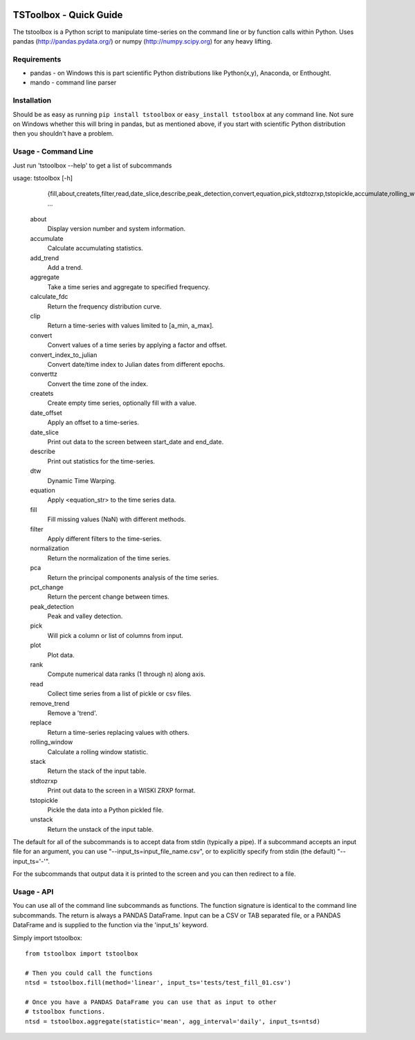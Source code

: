.. image:: https://travis-ci.org/timcera/tstoolbox.svg?branch=master
    :target: https://travis-ci.org/timcera/tstoolbox
    :height: 20

.. image:: https://coveralls.io/repos/timcera/tstoolbox/badge.png?branch=master
    :target: https://coveralls.io/r/timcera/tstoolbox?branch=master
    :height: 20

.. image:: https://img.shields.io/pypi/v/tstoolbox.svg
    :alt: Latest release
    :target: https://pypi.python.org/pypi/tstoolbox

.. image:: http://img.shields.io/badge/license-BSD-lightgrey.svg
    :alt: tstoolbox license
    :target: https://pypi.python.org/pypi/tstoolbox/

TSToolbox - Quick Guide
=======================
The tstoolbox is a Python script to manipulate time-series on the command line
or by function calls within Python.  Uses pandas (http://pandas.pydata.org/)
or numpy (http://numpy.scipy.org) for any heavy lifting.

Requirements
------------
* pandas - on Windows this is part scientific Python distributions like
  Python(x,y), Anaconda, or Enthought.

* mando - command line parser

Installation
------------
Should be as easy as running ``pip install tstoolbox`` or ``easy_install
tstoolbox`` at any command line.  Not sure on Windows whether this will bring
in pandas, but as mentioned above, if you start with scientific Python
distribution then you shouldn't have a problem.

Usage - Command Line
--------------------
Just run 'tstoolbox --help' to get a list of subcommands

usage: tstoolbox [-h]
                 {fill,about,createts,filter,read,date_slice,describe,peak_detection,convert,equation,pick,stdtozrxp,tstopickle,accumulate,rolling_window,aggregate,replace,clip,add_trend,remove_trend,calculate_fdc,stack,unstack,plot,dtw,pca,normalization,converttz,convert_index_to_julian,pct_change,rank,date_offset}
                 ...

    about               
        Display version number and system information.

    accumulate          
        Calculate accumulating statistics.

    add_trend           
        Add a trend.

    aggregate           
        Take a time series and aggregate to specified frequency.

    calculate_fdc       
        Return the frequency distribution curve.

    clip                
        Return a time-series with values limited to [a_min, a_max].

    convert             
        Convert values of a time series by applying a factor and offset.

    convert_index_to_julian 
        Convert date/time index to Julian dates from different epochs.

    converttz           
        Convert the time zone of the index.

    createts            
        Create empty time series, optionally fill with a value.

    date_offset         
        Apply an offset to a time-series.

    date_slice          
        Print out data to the screen between start_date and end_date.

    describe            
        Print out statistics for the time-series.

    dtw                 
        Dynamic Time Warping.

    equation            
        Apply <equation_str> to the time series data.

    fill                
        Fill missing values (NaN) with different methods.

    filter              
        Apply different filters to the time-series.

    normalization       
        Return the normalization of the time series.

    pca                 
        Return the principal components analysis of the time series.

    pct_change          
        Return the percent change between times.

    peak_detection      
        Peak and valley detection.

    pick                
        Will pick a column or list of columns from input.

    plot                
        Plot data.

    rank                
        Compute numerical data ranks (1 through n) along axis.

    read                
        Collect time series from a list of pickle or csv files.

    remove_trend        
        Remove a 'trend'.

    replace             
        Return a time-series replacing values with others.

    rolling_window      
        Calculate a rolling window statistic.

    stack               
        Return the stack of the input table.

    stdtozrxp           
        Print out data to the screen in a WISKI ZRXP format.

    tstopickle          
        Pickle the data into a Python pickled file.

    unstack             
        Return the unstack of the input table.

The default for all of the subcommands is to accept data from stdin (typically
a pipe).  If a subcommand accepts an input file for an argument, you can use
"--input_ts=input_file_name.csv", or to explicitly specify from stdin (the
default) "--input_ts='-'".

For the subcommands that output data it is printed to the screen and you can
then redirect to a file.

Usage - API
-----------
You can use all of the command line subcommands as functions.  The function
signature is identical to the command line subcommands.  The return is always
a PANDAS DataFrame.  Input can be a CSV or TAB separated file, or a PANDAS
DataFrame and is supplied to the function via the 'input_ts' keyword.

Simply import tstoolbox::

    from tstoolbox import tstoolbox

    # Then you could call the functions
    ntsd = tstoolbox.fill(method='linear', input_ts='tests/test_fill_01.csv')

    # Once you have a PANDAS DataFrame you can use that as input to other 
    # tstoolbox functions.
    ntsd = tstoolbox.aggregate(statistic='mean', agg_interval='daily', input_ts=ntsd)

